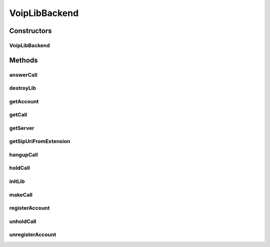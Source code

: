 .. java:import:: java.util ArrayList

.. java:import:: java.util HashMap

.. java:import:: android.app Application

.. java:import:: android.content Context

.. java:import:: android.media MediaPlayer

.. java:import:: android.os Handler

.. java:import:: android.os Message

.. java:import:: android.util Log

.. java:import:: most.voip.api.enums AccountState

.. java:import:: most.voip.api.enums BuddyState

.. java:import:: most.voip.api.enums CallState

.. java:import:: most.voip.api.enums RegistrationState

.. java:import:: most.voip.api.enums ServerState

.. java:import:: most.voip.api.enums VoipEvent

.. java:import:: most.voip.api.enums VoipEventType

.. java:import:: most.voip.api.interfaces IAccount

.. java:import:: most.voip.api.interfaces IBuddy

.. java:import:: most.voip.api.interfaces ICall

.. java:import:: most.voip.api.interfaces IServer

VoipLibBackend
==============

.. java:package:: most.voip.api
   :noindex:

.. java:type:: public class VoipLibBackend extends Application implements VoipLib

   This class implements the \ :java:ref:`most.voip.api.VoipLib`\  interface by using the PJSip library as backend. So, you can get a \ :java:ref:`most.voip.api.VoipLib`\  instance in the following way:

   .. parsed-literal::

      VoipLib myVoip = new VoipLibBackend();

   To get a \ :java:ref:`most.voip.api.interfaces.ICall`\  instance you can call the \ :java:ref:`getCall()`\  method:

   .. parsed-literal::

      ICall myCall = myVoip.getCall();

   To get a \ :java:ref:`most.voip.api.interfaces.IAccount`\  instance you can call the \ :java:ref:`getAccount()`\  method:

   .. parsed-literal::

      IAccount myAccount = myVoip.getAccount();

   To get a \ :java:ref:`most.voip.api.interfaces.IServer`\  instance you can call the \ :java:ref:`getServer()`\  method:

   .. parsed-literal::

      IServer mySipSever = myVoip.getServer();

   **See also:** :java:ref:`VoipLib`

Constructors
------------
VoipLibBackend
^^^^^^^^^^^^^^

.. java:constructor:: public VoipLibBackend()
   :outertype: VoipLibBackend

Methods
-------
answerCall
^^^^^^^^^^

.. java:method:: @Override public boolean answerCall()
   :outertype: VoipLibBackend

destroyLib
^^^^^^^^^^

.. java:method:: @Override public boolean destroyLib()
   :outertype: VoipLibBackend

getAccount
^^^^^^^^^^

.. java:method:: @Override public IAccount getAccount()
   :outertype: VoipLibBackend

getCall
^^^^^^^

.. java:method:: @Override public ICall getCall()
   :outertype: VoipLibBackend

getServer
^^^^^^^^^

.. java:method:: @Override public IServer getServer()
   :outertype: VoipLibBackend

getSipUriFromExtension
^^^^^^^^^^^^^^^^^^^^^^

.. java:method:: public String getSipUriFromExtension(String extension)
   :outertype: VoipLibBackend

   Get a sip uri in the format sip:@sip_server_ip

   :param extension: the extension of the sip uri
   :return: the sip uri

hangupCall
^^^^^^^^^^

.. java:method:: @Override public boolean hangupCall()
   :outertype: VoipLibBackend

holdCall
^^^^^^^^

.. java:method:: @Override public boolean holdCall()
   :outertype: VoipLibBackend

initLib
^^^^^^^

.. java:method:: @Override public boolean initLib(Context context, HashMap<String, String> configParams, Handler notificationHandler)
   :outertype: VoipLibBackend

makeCall
^^^^^^^^

.. java:method:: @Override public boolean makeCall(String extension)
   :outertype: VoipLibBackend

registerAccount
^^^^^^^^^^^^^^^

.. java:method:: @Override public boolean registerAccount()
   :outertype: VoipLibBackend

unholdCall
^^^^^^^^^^

.. java:method:: @Override public boolean unholdCall()
   :outertype: VoipLibBackend

unregisterAccount
^^^^^^^^^^^^^^^^^

.. java:method:: @Override public boolean unregisterAccount()
   :outertype: VoipLibBackend

